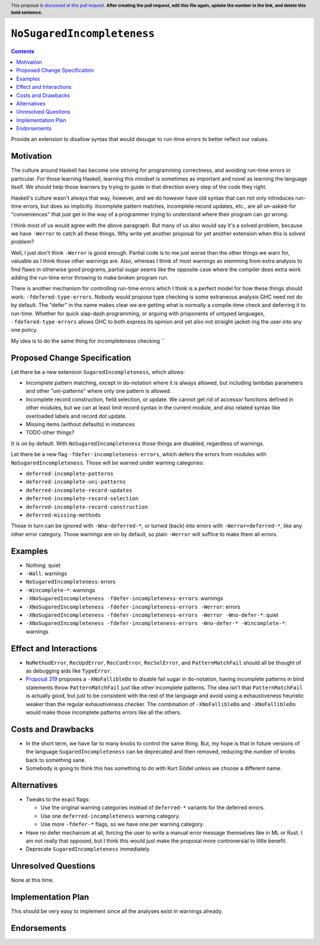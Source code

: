 ``NoSugaredIncompleteness``
==============

.. author:: John Ericson
.. date-accepted:: Leave blank. This will be filled in when the proposal is accepted.
.. ticket-url:: Leave blank. This will eventually be filled with the
                ticket URL which will track the progress of the
                implementation of the feature.
.. implemented:: Leave blank. This will be filled in with the first GHC version which
                 implements the described feature.
.. highlight:: haskell
.. header:: This proposal is `discussed at this pull request <https://github.com/ghc-proposals/ghc-proposals/pull/0>`_.
            **After creating the pull request, edit this file again, update the
            number in the link, and delete this bold sentence.**
.. contents::

Provide an extension to disallow syntax that would desugar to run-time errors to better reflect our values.

Motivation
----------

The culture around Haskell has become one striving for programming correctness, and avoiding run-time errors in particular.
For those learning Haskell, learning this mindset is sometimes as important and novel as learning the language itself.
We should help those learners by trying to guide in that direction every step of the code they right.

Haskell's culture wasn't always that way, however, and we do however have old syntax that can not only introduces run-time errors, but does so implicitly.
Incomplete pattern matches, incomplete record updates, etc., are all un-asked-for "conveniences" that just get in the way of a programmer trying to understand where their program can go wrong.

I think most of us would agree with the above paragraph.
But many of us also would say it's a solved problem, because we have ``-Werror`` to catch all these things.
Why write yet another proposal for yet another extension when this is solved problem?

Well, I just don't think ``-Werror`` is good enough.
Partial code is to me just worse than the other things we warn for, valuable as I think those other warnings are.
Also, whereas I think of most warnings as stemming from extra analysis to find flaws in otherwise good programs, partial sugar seams like the opposite case where the compiler does extra work adding the run-time error throwing to make broken program run.

There is another mechanism for controlling run-time errors which I think is a perfect model for how these things should work: ``-fdefered-type-errors``.
Nobody would propose type checking is some extraneous analysis GHC need not do by default.
The "defer" in the name makes clear we are getting what is normally a compile-time check and deferring it to run-time.
Whether for quick slap-dash programming, or arguing with proponents of untyped languages, ``-fdefered-type-errors`` allows GHC to both express its opinion and yet also not straight-jacket-ing the user into any one policy.

My idea is to do the same thing for incompleteness checking ``

Proposed Change Specification
-----------------------------

Let there be a new extension ``SugaredIncompleteness``, which allows:

- Incomplete pattern matching, except in ``do``\ -notation where it is always allowed, but including lambdas parameters and other "uni-patterns" where only one pattern is allowed.

- Incomplete record construction, field selection, or update.
  We cannot get rid of accessor functions defined in other modules, but we can at least limit record syntax in the current module, and also related syntax like overloaded labels and record dot update.

- Missing items (without defaults) in instances

- TODO other things?

It is on by default.
With ``NoSugaredIncompleteness`` those things are disabled, regardless of warnings.

Let there be a new flag ``-fdefer-incompleteness-errors``, which defers the errors from modules with ``NoSugaredIncompleteness``.
Those will be warned under warning categories:

- ``deferred-incomplete-patterns``
- ``deferred-incomplete-uni-patterns``
- ``deferred-incomplete-record-updates``
- ``deferred-incomplete-record-selection``
- ``deferred-incomplete-record-construction``
- ``deferred-missing-methods``

Those in turn can be ignored with ``-Wno-deferred-*``, or turned (back) into errors with ``-Werror=deferred-*``, like any other error category.
Those warnings are on by default, so plain ``-Werror`` will suffice to make them all errors.

Examples
--------

- Nothing: quiet

- ``-Wall``: warnings

- ``NoSugaredIncompleteness``: errors

- ``-Wincomplete-*``: warnings

- ``-XNoSugaredIncompleteness -fdefer-incompleteness-errors``: warnings

- ``-XNoSugaredIncompleteness -fdefer-incompleteness-errors -Werror``: errors

- ``-XNoSugaredIncompleteness -fdefer-incompleteness-errors -Werror -Wno-defer-*``: quiet

- ``-XNoSugaredIncompleteness -fdefer-incompleteness-errors -Wno-defer-* -Wincomplete-*``: warnings

Effect and Interactions
-----------------------

- ``NoMethodError``, ``RecUpdError``, ``RecConError``, ``RecSelError``, and ``PatternMatchFail`` should all be thought of as debugging aids like ``TypeError``.

- `Proposal 319`_ proposes a ``-XNoFallibleDo`` to disable fail sugar in ``do``\ -notation, having incomplete patterns in bind statements throw ``PatternMatchFail`` just like other incomplete patterns.
  The idea isn't that ``PatternMatchFail`` is actually good, but just to be consistent with the rest of the language and avoid using a exhaustiveness heuristic weaker than the regular exhaustiveness checker.
  The combination of ``-XNoFallibleDo`` and ``-XNoFallibleDo`` would make those incomplete patterns errors like all the others.

Costs and Drawbacks
-------------------

- In the short term, we have far to many knobs to control the same thing.
  But, my hope is that in future versions of the language ``SugaredIncompleteness`` can be deprecated and then removed, reducing the number of knobs back to something sane.

- Somebody is going to think this has something to do with Kurt Gödel unless we choose a different name.

Alternatives
------------

- Tweaks to the exact flags:

  - Use the original warning categories instead of ``deferred-*`` variants for the deferred errors.

  - Use one ``deferred-incompleteness`` warning category.

  - Use more ``-fdefer-*`` flags, so we have one per warning category.

- Have no defer mechanism at all, forcing the user to write a manual error message themselves like in ML or Rust.
  I am not really that opposed, but I think this would just make the proposal more controversial to little benefit.

- Deprecate ``SugaredIncompleteness`` immediately.

Unresolved Questions
--------------------

None at this time.

Implementation Plan
-------------------

This should be very easy to implement since all the analyses exist in warnings already.

Endorsements
-------------

.. _`Proposal 319`: https://github.com/ghc-proposals/ghc-proposals/pull/319
